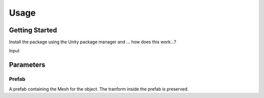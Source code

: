 #####
Usage
#####

.. _usage:

Getting Started
===============


Install the package using the Unity package manager and ...
how does this work...?

Input

.. image:: NewInputSystemPrompt.png
   :height: 100px
   :width: 200 px
   :scale: 50 %
   :alt: alternate text
   :align: right


Parameters
==========

Prefab
----------
A prefab containing the Mesh for the object. The tranform inside the prefab is preserved.


